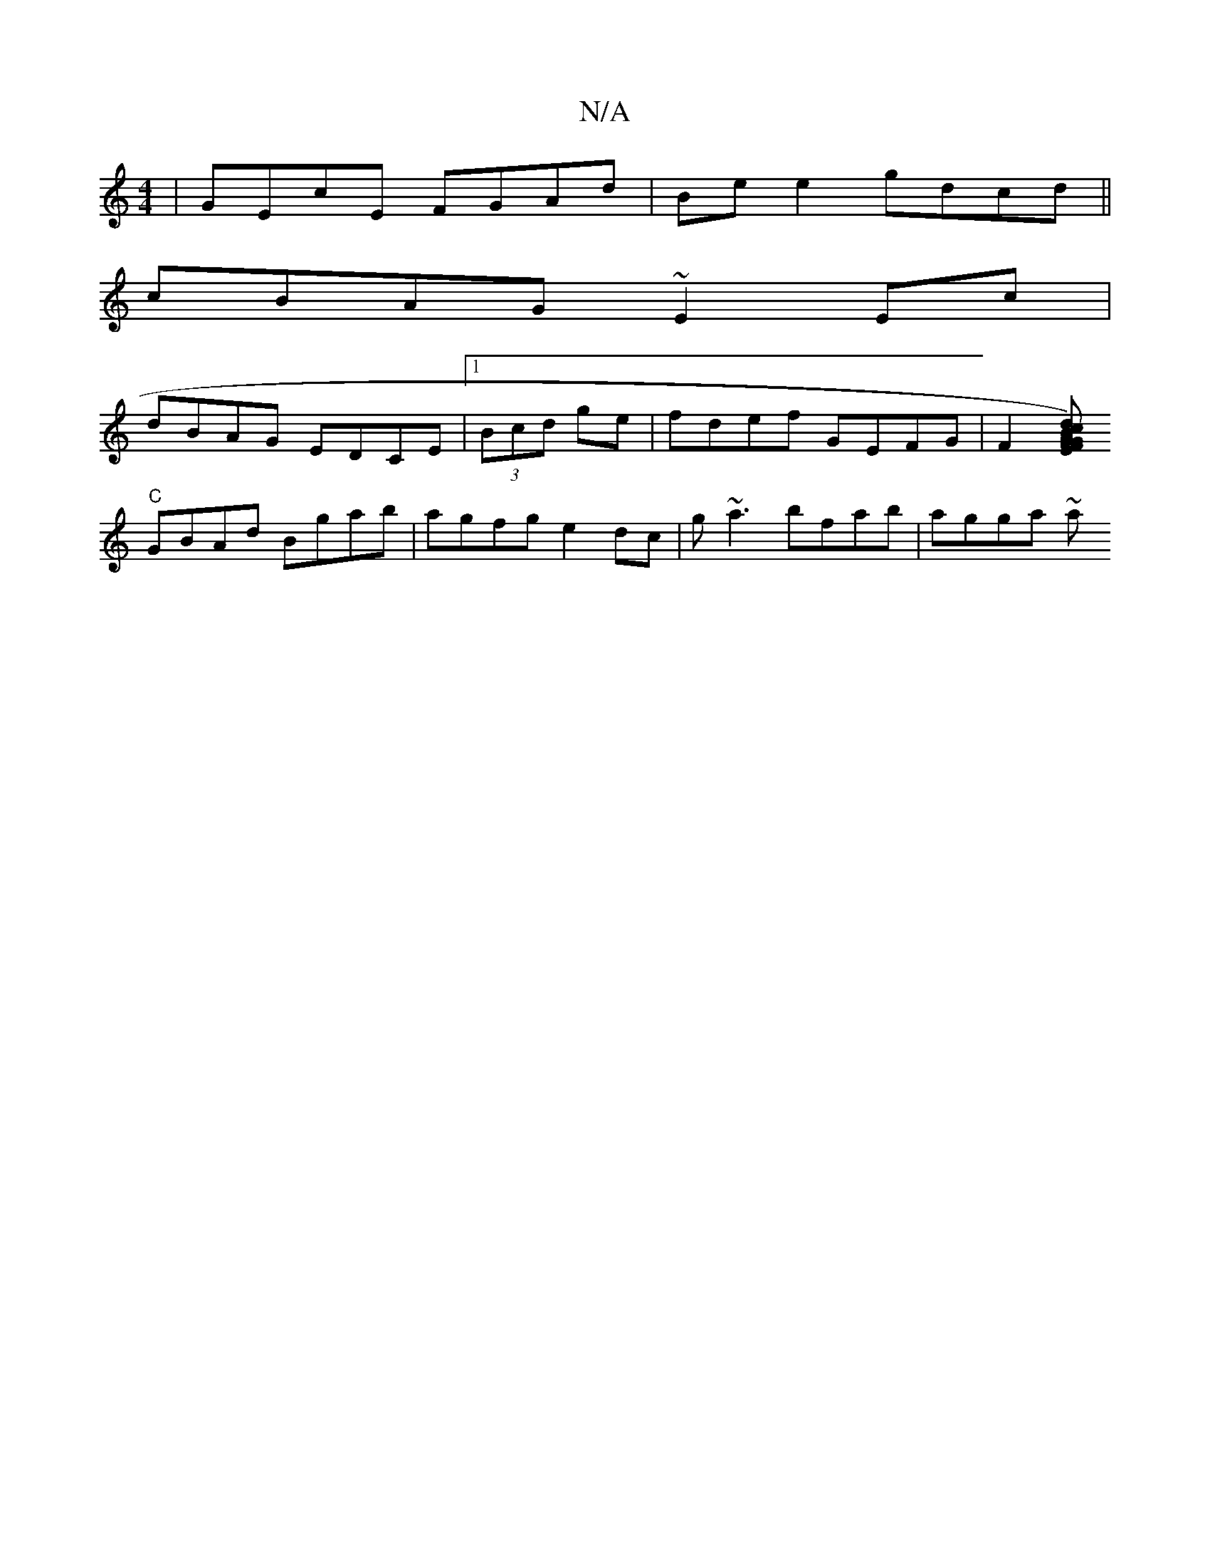 X:1
T:N/A
M:4/4
R:N/A
K:Cmajor
|GEcE FGAd|Be e2 gdcd||
cBAG ~E2Ec|
dBAG EDCE|1 (3Bcd ge | fdef GEFG | F2 [FEG c)dBG|"A"uc3vA A/c/BA B :|2 "G" d3c "Am"F>D|"D"cB FA cd|"G"z3 d | cA AA {DA}B4|
"C" GBAd Bgab|agfg e2dc|g~a3 bfab|agga ~a
